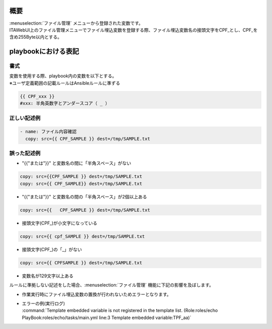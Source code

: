 
概要
~~~~
| :menuselection:`ファイル管理` メニューから登録された変数です。
| ITAWebUI上のファイル管理メニューでファイル埋込変数を登録する際、ファイル埋込変数名の接頭文字をCPF_とし、CPF_を含め255Byte以内とする。

playbookにおける表記
~~~~~~~~~~~~~~~~~~~~
書式
****
| 変数を使用する際、playbook内の変数を以下とする。
| ※ユーザ定義範囲の記載ルールはAnsibleルールに準ずる

.. code-block:: yaml

   {{ CPF_xxx }}
   #xxx: 半角英数字とアンダースコア（ _ ）


正しい記述例
************

.. code-block:: yaml         
                             
   - name: ファイル内容確認
     copy: src={{ CPF_SAMPLE }} dest=/tmp/SAMPLE.txt


誤った記述例
************

- | "{{"または"}}" と変数名の間に「半角スペース」がない

.. code-block:: yaml
   
   copy: src={{CPF_SAMPLE }} dest=/tmp/SAMPLE.txt
   copy: src={{ CPF_SAMPLE}} dest=/tmp/SAMPLE.txt


- | "{{"または"}}" と変数名の間の「半角スペース」が2個以上ある

.. code-block:: yaml


   copy: src={{   CPF_SAMPLE }} dest=/tmp/SAMPLE.txt

- | 接頭文字(CPF\_)が小文字になっている

.. code-block:: yaml


   copy: src={{ cpf_SAMPLE }} dest=/tmp/SAMPLE.txt

- | 接頭文字(CPF\_)の「_」がない

.. code-block:: yaml

   
   copy: src={{ CPFSAMPLE }} dest=/tmp/SAMPLE.txt

- | 変数名が129文字以上ある

| ルールに準拠しない記述をした場合、:menuselection:`ファイル管理` 機能に下記の影響を及ぼします。

- | 作業実行時にファイル埋込変数の置換が行われないためエラーとなります。

-  | エラーの例(実行ログ)
   | :command:`Template embedded variable is not registered in the template list. (Role:roles/echo PlayBook:roles/echo/tasks/main.yml line:3 Template embedded variable:TPF_aa)`

